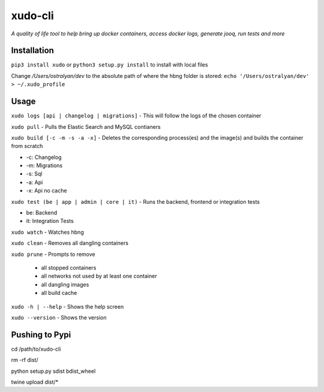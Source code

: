 xudo-cli
========

*A quality of life tool to help bring up docker containers, access docker logs, generate jooq, run tests and more*

Installation
------------

``pip3 install xudo`` or ``python3 setup.py install`` to install with local files

Change `/Users/ostralyan/dev` to the absolute path of where the hbng folder is stored:
``echo '/Users/ostralyan/dev' > ~/.xudo_profile``

Usage
-----

``xudo logs [api | changelog | migrations]`` - This will follow the logs of the chosen container

``xudo pull`` - Pulls the Elastic Search and MySQL contianers

``xudo build [-c -m -s -a -x]`` - Deletes the corresponding process(es) and the image(s) and builds the container from scratch

* -c: Changelog
* -m: Migrations
* -s: Sql
* -a: Api
* -x: Api no cache

``xudo test (be | app | admin | core | it)`` - Runs the backend, frontend or integration tests

* be: Backend
* it: Integration Tests

``xudo watch`` - Watches hbng

``xudo clean`` - Removes all dangling containers

``xudo prune`` - Prompts to remove

        - all stopped containers
        - all networks not used by at least one container
        - all dangling images
        - all build cache

``xudo -h | --help`` - Shows the help screen

``xudo --version`` - Shows the version

Pushing to Pypi
---------------
cd /path/to/xudo-cli

rm -rf dist/

python setup.py sdist bdist_wheel

twine upload dist/*


